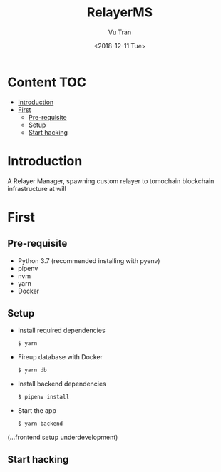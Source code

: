 #+OPTIONS: ^:nil
#+TITLE: RelayerMS
#+DATE: <2018-12-11 Tue>
#+AUTHOR: Vu Tran
#+EMAIL: me@vutr.io`

* Content                                                               :TOC:
- [[#introduction][Introduction]]
- [[#first][First]]
  - [[#pre-requisite][Pre-requisite]]
  - [[#setup][Setup]]
  - [[#start-hacking][Start hacking]]

* Introduction
A Relayer Manager, spawning custom relayer to tomochain blockchain infrastructure at will

* First
** Pre-requisite
- Python 3.7 (recommended installing with pyenv)
- pipenv
- nvm
- yarn
- Docker

** Setup
- Install required dependencies
  #+begin_src sh
  $ yarn
  #+end_src
- Fireup database with Docker
  #+begin_src sh
  $ yarn db
  #+end_src
- Install backend dependencies
  #+begin_src sh
  $ pipenv install
  #+end_src
- Start the app
  #+begin_src sh
  $ yarn backend
  #+end_src

(...frontend setup underdevelopment)

** Start hacking
